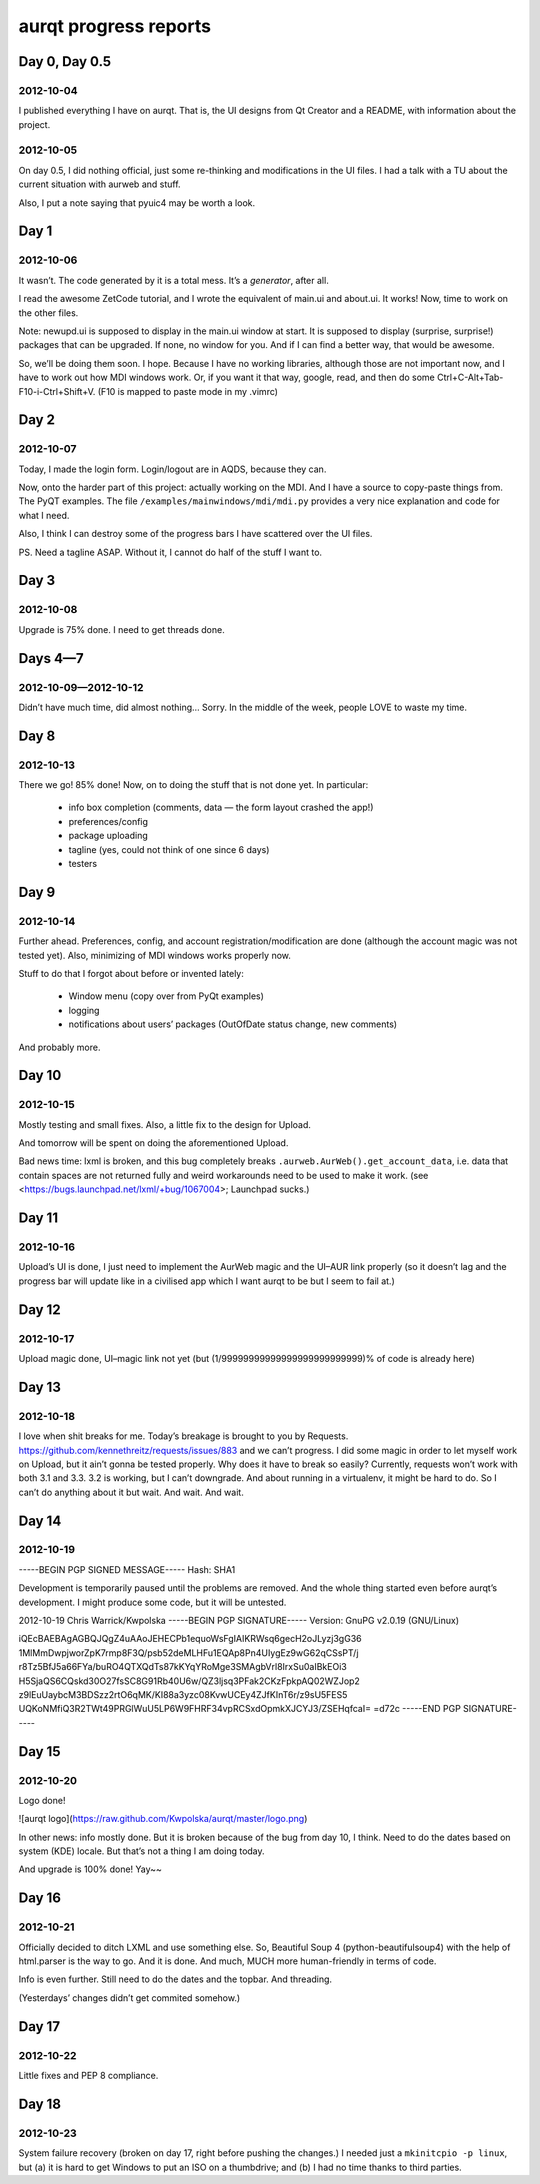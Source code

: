 ======================
aurqt progress reports
======================

Day 0, Day 0.5
==============

2012-10-04
----------

I published everything I have on aurqt.  That is, the UI designs from Qt
Creator and a README, with information about the project.

2012-10-05
----------

On day 0.5, I did nothing official, just some re-thinking and modifications in
the UI files.  I had a talk with a TU about the current situation with aurweb
and stuff.

Also, I put a note saying that pyuic4 may be worth a look.

Day 1
=====

2012-10-06
----------

It wasn’t.  The code generated by it is a total mess.  It’s a *generator*,
after all.

I read the awesome ZetCode tutorial, and I wrote the equivalent of main.ui and
about.ui.  It works!  Now, time to work on the other files.

Note: newupd.ui is supposed to display in the main.ui window at start.  It is
supposed to display (surprise, surprise!) packages that can be upgraded.  If
none, no window for you.  And if I can find a better way, that would be
awesome.

So, we’ll be doing them soon.  I hope.  Because I have no working libraries,
although those are not important now, and I have to work out how MDI windows
work.  Or, if you want it that way, google, read, and then do some
Ctrl+C-Alt+Tab-F10-i-Ctrl+Shift+V.  (F10 is mapped to paste mode in my .vimrc)

Day 2
=====

2012-10-07
----------

Today, I made the login form.  Login/logout are in AQDS, because they can.

Now, onto the harder part of this project: actually working on the MDI.  And I
have a source to copy-paste things from.  The PyQT examples.  The file
``/examples/mainwindows/mdi/mdi.py`` provides a very nice explanation and code
for what I need.

Also, I think I can destroy some of the progress bars I have scattered over the
UI files.

PS. Need a tagline ASAP.  Without it, I cannot do half of the stuff I want to.

Day 3
=====

2012-10-08
----------

Upgrade is 75% done.  I need to get threads done.

Days 4—7
========

2012-10-09—2012-10-12
---------------------

Didn’t have much time, did almost nothing…  Sorry.  In the middle of the week,
people LOVE to waste my time.

Day 8
=====

2012-10-13
----------

There we go!  85% done!  Now, on to doing the stuff that is not done yet.  In
particular:

 * info box completion (comments, data — the form layout crashed the app!)
 * preferences/config
 * package uploading
 * tagline (yes, could not think of one since 6 days)
 * testers

Day 9
=====

2012-10-14
----------

Further ahead.  Preferences, config, and account registration/modification are
done (although the account magic was not tested yet).  Also, minimizing of MDI
windows works properly now.

Stuff to do that I forgot about before or invented lately:

 * Window menu (copy over from PyQt examples)
 * logging
 * notifications about users’ packages (OutOfDate status change, new comments)

And probably more.

Day 10
======

2012-10-15
----------

Mostly testing and small fixes.  Also, a little fix to the design for Upload.

And tomorrow will be spent on doing the aforementioned Upload.

Bad news time: lxml is broken, and this bug completely breaks
``.aurweb.AurWeb().get_account_data``, i.e. data that contain spaces are not
returned fully and weird workarounds need to be used to make it work. (see
<https://bugs.launchpad.net/lxml/+bug/1067004>; Launchpad sucks.)

Day 11
======

2012-10-16
----------

Upload’s UI is done, I just need to implement the AurWeb magic and the UI–AUR
link properly (so it doesn’t lag and the progress bar will update like in a
civilised app which I want aurqt to be but I seem to fail at.)

Day 12
======

2012-10-17
----------

Upload magic done, UI–magic link not yet (but (1/99999999999999999999999999)%
of code is already here)

Day 13
======

2012-10-18
----------

I love when shit breaks for me.  Today’s breakage is brought to you by
Requests.  https://github.com/kennethreitz/requests/issues/883 and we can’t
progress.  I did some magic in order to let myself work on Upload, but it
ain’t gonna be tested properly.  Why does it have to break so easily?
Currently, requests won’t work with both 3.1 and 3.3.  3.2 is working, but I
can’t downgrade.  And about running in a virtualenv, it might be hard to do.
So I can’t do anything about it but wait.  And wait.  And wait.

Day 14
======

2012-10-19
----------

-----BEGIN PGP SIGNED MESSAGE-----
Hash: SHA1

Development is temporarily paused until the problems are removed.  And the
whole thing started even before aurqt’s development.  I might produce some
code, but it will be untested.

2012-10-19                                          Chris Warrick/Kwpolska
-----BEGIN PGP SIGNATURE-----
Version: GnuPG v2.0.19 (GNU/Linux)

iQEcBAEBAgAGBQJQgZ4uAAoJEHECPb1equoWsFgIAIKRWsq6gecH2oJLyzj3gG36
1MlMmDwpjworZpK7rmp8F3Q/psb52deMLHFu1EQAp8Pn4UIygEz9wG62qCSsPT/j
r8Tz5BfJ5a66FYa/buRO4QTXQdTs87kKYqYRoMge3SMAgbVrl8IrxSu0aIBkEOi3
H5SjaQS6CQskd30O27fsSC8G91Rb40U6w/QZ3ljsq3PFak2CKzFpkpAQ02WZJop2
z9lEuUaybcM3BDSzz2rtO6qMK/KI88a3yzc08KvwUCEy4ZJfKInT6r/z9sU5FES5
UQKoNMfiQ3R2TWt49PRGlWuU5LP6W9FHRF34vpRCSxdOpmkXJCYJ3/ZSEHqfcaI=
=d72c
-----END PGP SIGNATURE-----

Day 15
======

2012-10-20
----------

Logo done!

![aurqt logo](https://raw.github.com/Kwpolska/aurqt/master/logo.png)

In other news: info mostly done.  But it is broken because of the bug from day
10, I think.  Need to do the dates based on system (KDE) locale.  But that’s
not a thing I am doing today.

And upgrade is 100% done!  Yay~~

Day 16
======

2012-10-21
----------

Officially decided to ditch LXML and use something else.  So, Beautiful Soup 4
(python-beautifulsoup4) with the help of html.parser is the way to go.  And it
is done.  And much, MUCH more human-friendly in terms of code.

Info is even further.  Still need to do the dates and the topbar.  And
threading.

(Yesterdays’ changes didn’t get commited somehow.)

Day 17
======

2012-10-22
----------

Little fixes and PEP 8 compliance.

Day 18
======

2012-10-23
----------

System failure recovery (broken on day 17, right before pushing the changes.)
I needed just a ``mkinitcpio -p linux``, but (a) it is hard to get Windows to
put an ISO on a thumbdrive; and (b) I had no time thanks to third parties.

